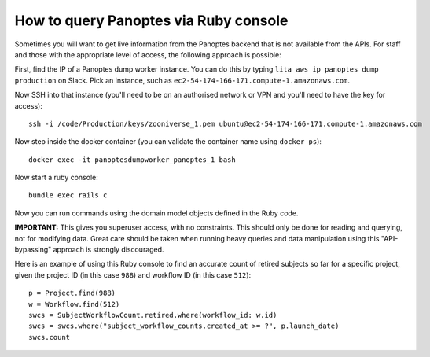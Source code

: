 How to query Panoptes via Ruby console
======================================

Sometimes you will want to get live information from the Panoptes backend that is not available from the APIs. For staff and those with the appropriate level of access, the following approach is possible:

First, find the IP of a Panoptes dump worker instance. You can do this by typing ``lita aws ip panoptes dump production`` on Slack. Pick an instance, such as ``ec2-54-174-166-171.compute-1.amazonaws.com``.

Now SSH into that instance (you'll need to be on an authorised network or VPN and you'll need to have the key for access)::

  ssh -i /code/Production/keys/zooniverse_1.pem ubuntu@ec2-54-174-166-171.compute-1.amazonaws.com

Now step inside the docker container (you can validate the container name using ``docker ps``)::

  docker exec -it panoptesdumpworker_panoptes_1 bash

Now start a ruby console::

  bundle exec rails c

Now you can run commands using the domain model objects defined in the Ruby code.

**IMPORTANT:** This gives you superuser access, with no constraints. This should only be done for reading and querying, not for modifying data. Great care should be taken when running heavy queries and data manipulation using this "API-bypassing" approach is strongly discouraged.

Here is an example of using this Ruby console to find an accurate count of retired subjects so far for a specific project, given the project ID (in this case ``988``) and workflow ID (in this case ``512``)::

  p = Project.find(988)
  w = Workflow.find(512)
  swcs = SubjectWorkflowCount.retired.where(workflow_id: w.id)
  swcs = swcs.where("subject_workflow_counts.created_at >= ?", p.launch_date)
  swcs.count
